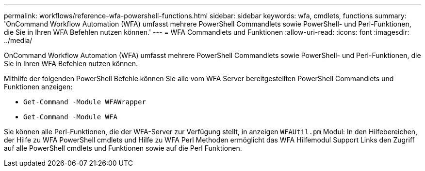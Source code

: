 ---
permalink: workflows/reference-wfa-powershell-functions.html 
sidebar: sidebar 
keywords: wfa, cmdlets, functions 
summary: 'OnCommand Workflow Automation (WFA) umfasst mehrere PowerShell Commandlets sowie PowerShell- und Perl-Funktionen, die Sie in Ihren WFA Befehlen nutzen können.' 
---
= WFA Commandlets und Funktionen
:allow-uri-read: 
:icons: font
:imagesdir: ../media/


[role="lead"]
OnCommand Workflow Automation (WFA) umfasst mehrere PowerShell Commandlets sowie PowerShell- und Perl-Funktionen, die Sie in Ihren WFA Befehlen nutzen können.

Mithilfe der folgenden PowerShell Befehle können Sie alle vom WFA Server bereitgestellten PowerShell Commandlets und Funktionen anzeigen:

* `Get-Command -Module WFAWrapper`
* `Get-Command -Module WFA`


Sie können alle Perl-Funktionen, die der WFA-Server zur Verfügung stellt, in anzeigen `WFAUtil.pm` Modul: In den Hilfebereichen, der Hilfe zu WFA PowerShell cmdlets und Hilfe zu WFA Perl Methoden ermöglicht das WFA Hilfemodul Support Links den Zugriff auf alle PowerShell cmdlets und Funktionen sowie auf die Perl Funktionen.
